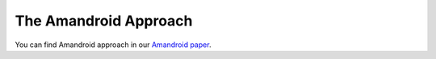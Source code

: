 .. _approach:

The Amandroid Approach
#########################

You can find Amandroid approach in our `Amandroid paper <http://people.cis.ksu.edu/~fgwei/resources/papers/AmandroidCCS14.pdf>`__.